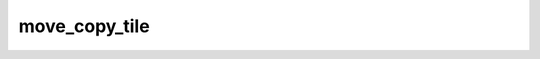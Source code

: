 move_copy_tile
==============

.. doxygenfunction:: copy_tile_to_dst_init_short_with_dt(uint32_t old_cbid, uint32_t new_cbid, uint transpose = 0)
.. doxygenfunction:: copy_tile_to_dst_init_short(uint cbid = 0, uint transpose = 0)
.. doxygenfunction:: copy_tile_init()
